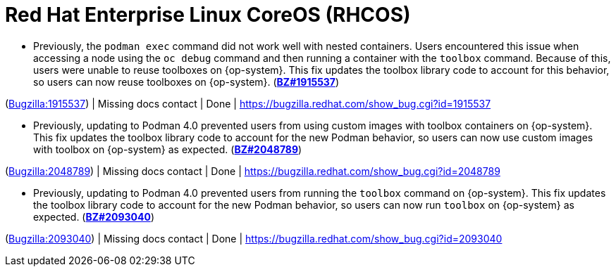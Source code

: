 [id="bug-fixes-red-hat-enterprise-linux-coreos-rhcos"]
= Red Hat Enterprise Linux CoreOS (RHCOS)




[id="BZ-1915537"]
* Previously, the `podman exec` command did not work well with nested containers. Users encountered this issue when accessing a node using the `oc debug` command and then running a container with the `toolbox` command. Because of this, users were unable to reuse toolboxes on {op-system}. This fix updates the toolbox library code to account for this behavior, so users can now reuse toolboxes on {op-system}. (link:https://bugzilla.redhat.com/show_bug.cgi?id=1915537[*BZ#1915537*])

(link:https://bugzilla.redhat.com/show_bug.cgi?id=1915537[Bugzilla:1915537]) | Missing docs contact | Done | link:https://bugzilla.redhat.com/show_bug.cgi?id=1915537[]

[id="BZ-2048789"]
* Previously, updating to Podman 4.0 prevented users from using custom images with toolbox containers on {op-system}. This fix updates the toolbox library code to account for the new Podman behavior, so users can now use custom images with toolbox on {op-system} as expected. (link:https://bugzilla.redhat.com/show_bug.cgi?id=2048789[*BZ#2048789*])

(link:https://bugzilla.redhat.com/show_bug.cgi?id=2048789[Bugzilla:2048789]) | Missing docs contact | Done | link:https://bugzilla.redhat.com/show_bug.cgi?id=2048789[]

[id="BZ-2093040"]
* Previously, updating to Podman 4.0 prevented users from running the `toolbox` command on {op-system}. This fix updates the toolbox library code to account for the new Podman behavior, so users can now run `toolbox` on {op-system} as expected. (link:https://bugzilla.redhat.com/show_bug.cgi?id=2093040[*BZ#2093040*])

(link:https://bugzilla.redhat.com/show_bug.cgi?id=2093040[Bugzilla:2093040]) | Missing docs contact | Done | link:https://bugzilla.redhat.com/show_bug.cgi?id=2093040[]
